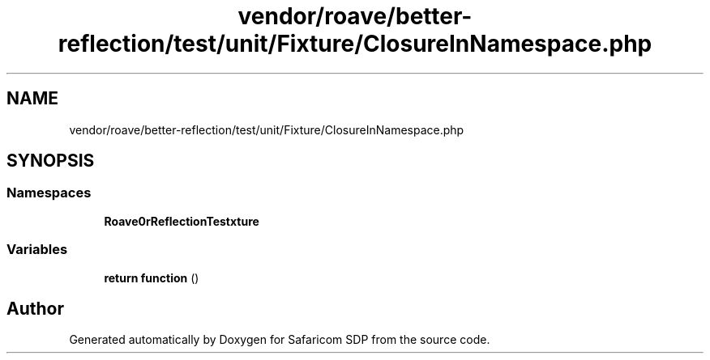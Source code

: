 .TH "vendor/roave/better-reflection/test/unit/Fixture/ClosureInNamespace.php" 3 "Sat Sep 26 2020" "Safaricom SDP" \" -*- nroff -*-
.ad l
.nh
.SH NAME
vendor/roave/better-reflection/test/unit/Fixture/ClosureInNamespace.php
.SH SYNOPSIS
.br
.PP
.SS "Namespaces"

.in +1c
.ti -1c
.RI " \fBRoave\\BetterReflectionTest\\Fixture\fP"
.br
.in -1c
.SS "Variables"

.in +1c
.ti -1c
.RI "\fBreturn\fP \fBfunction\fP ()"
.br
.in -1c
.SH "Author"
.PP 
Generated automatically by Doxygen for Safaricom SDP from the source code\&.
